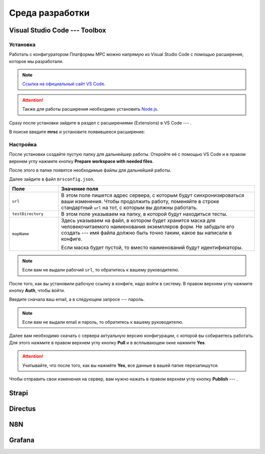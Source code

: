 Среда разработки
================

Visual Studio Code --- Toolbox
------------------------------

Установка
+++++++++

Работать с конфигуратором Платформы МРС можно напрямую из Visual Studio Code с помощью расширения, которое мы разработали.

..  note::  `Ссылка на официальный сайт VS Code <https://code.visualstudio.com/>`_.
            
..  attention:: Также для работы расширения необходимо установить `Node.js <VS Code>`_.

Сразу после установки зайдите в раздел с расширениями (Extensions) в VS Code --- |VSC-Extensions|.

В поиске введите **mrsc** и установите появившееся расширение:

..  thumbnail:: images/dev-environment-2-vsc-mrsc.png
    :alt: Расширение для работы с конфигуратором
    :width: 50%

..  |VSC-Extensions| image:: images/dev-environment-1-vsc-extensions.png
                        :width: 6%

Настройка
+++++++++

После установки создайте пустую папку для дальнейшер работы.
Откройте её с помощью VS Code и в правом верхнем углу нажмите кнопку **Prepare workspace with needed files**.

..  thumbnail:: images/dev-environment-3-vsc-workspace-preparing.gif
    :alt: Расширение для работы с конфигуратором
    :align: center

После этого в папке появятся необходимые файлы для дальнейшей работы.

Далее зайдите в файл ``mrsconfig.json``.

..  thumbnail:: images/dev-environment-4-mrsconfig.png
    :alt: Расширение для работы с конфигуратором
    :width: 70%

..  list-table::
    :widths: 20 80
    :header-rows: 1

    *   - Поле
        - Значение поля
    *   - ``url``
        - В этом поле пишется адрес сервера, с которым будут синхронизироваться ваши изменения.
          Чтобы продолжить работу, поменяйте в строке стандартный ``url`` на тот, с которым вы должны работать.
    *   - ``testDirectory``
        - В этом поле указываем на папку, в которой будут находиться тесты.
    *   - ``mapName``
        - Здесь указываем на файл, в котором будет хранится маска для человекочитаемого наименования экземпляров форм.
          Не забудьте его создать --- имя файла должно быть точно таким, какое вы написали в конфиге.
          
          Если маска будет пустой, то вместо наименований будут идентификаторы.

..  note:: Если вам не выдали рабочий ``url``, то обратитесь к вашему руководителю.

После того, как вы установили рабочую ссылку в конфиге, надо войти в систему. В правом верхнем углу нажмите кнопку **Auth**, чтобы войти.

..  thumbnail:: images/dev-environment-5-mrsc-login.gif
    :alt: Расширение для работы с конфигуратором
    :align: center

Введите сначала ваш email, а в следующем запросе --- пароль. 

..  note:: Если вам не выдали email и пароль, то обратитесь к вашему руководителю.

Далее вам необходимо скачать с сервера актуальную версию конфигурации, с которой вы собираетесь работать.
Для этого нажмите в правом верхнем углу кнопку **Pull** и в всплывающем окне нажмите **Yes**.

..  thumbnail:: images/dev-environment-6-mrsc-pull.gif
    :alt: Расширение для работы с конфигуратором
    :align: center

..  attention:: Учитывайте, что после того, как вы нажмёте **Yes**, все данные в вашей папке перезапишутся.

Чтобы отправить свои изменения на сервер, вам нужно нажать в правом верхнем углу кнопку **Publish** --- |Mrsc-Publish-Button|.

..  |Mrsc-Publish-Button| image:: images/dev-environment-7-mrsc-publish-button.png

Strapi
------

Directus
--------

N8N
---

Grafana
-------